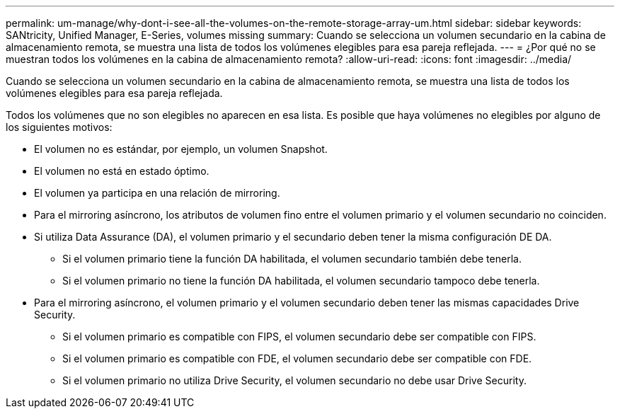 ---
permalink: um-manage/why-dont-i-see-all-the-volumes-on-the-remote-storage-array-um.html 
sidebar: sidebar 
keywords: SANtricity, Unified Manager, E-Series, volumes missing 
summary: Cuando se selecciona un volumen secundario en la cabina de almacenamiento remota, se muestra una lista de todos los volúmenes elegibles para esa pareja reflejada. 
---
= ¿Por qué no se muestran todos los volúmenes en la cabina de almacenamiento remota?
:allow-uri-read: 
:icons: font
:imagesdir: ../media/


[role="lead"]
Cuando se selecciona un volumen secundario en la cabina de almacenamiento remota, se muestra una lista de todos los volúmenes elegibles para esa pareja reflejada.

Todos los volúmenes que no son elegibles no aparecen en esa lista. Es posible que haya volúmenes no elegibles por alguno de los siguientes motivos:

* El volumen no es estándar, por ejemplo, un volumen Snapshot.
* El volumen no está en estado óptimo.
* El volumen ya participa en una relación de mirroring.
* Para el mirroring asíncrono, los atributos de volumen fino entre el volumen primario y el volumen secundario no coinciden.
* Si utiliza Data Assurance (DA), el volumen primario y el secundario deben tener la misma configuración DE DA.
+
** Si el volumen primario tiene la función DA habilitada, el volumen secundario también debe tenerla.
** Si el volumen primario no tiene la función DA habilitada, el volumen secundario tampoco debe tenerla.


* Para el mirroring asíncrono, el volumen primario y el volumen secundario deben tener las mismas capacidades Drive Security.
+
** Si el volumen primario es compatible con FIPS, el volumen secundario debe ser compatible con FIPS.
** Si el volumen primario es compatible con FDE, el volumen secundario debe ser compatible con FDE.
** Si el volumen primario no utiliza Drive Security, el volumen secundario no debe usar Drive Security.



